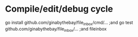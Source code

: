 

* Compile/edit/debug cycle
go install github.com/ginabythebay/file_inbox/cmd/... ;and go test  github.com/ginabythebay/file_inbox/... ;and fileinbox
